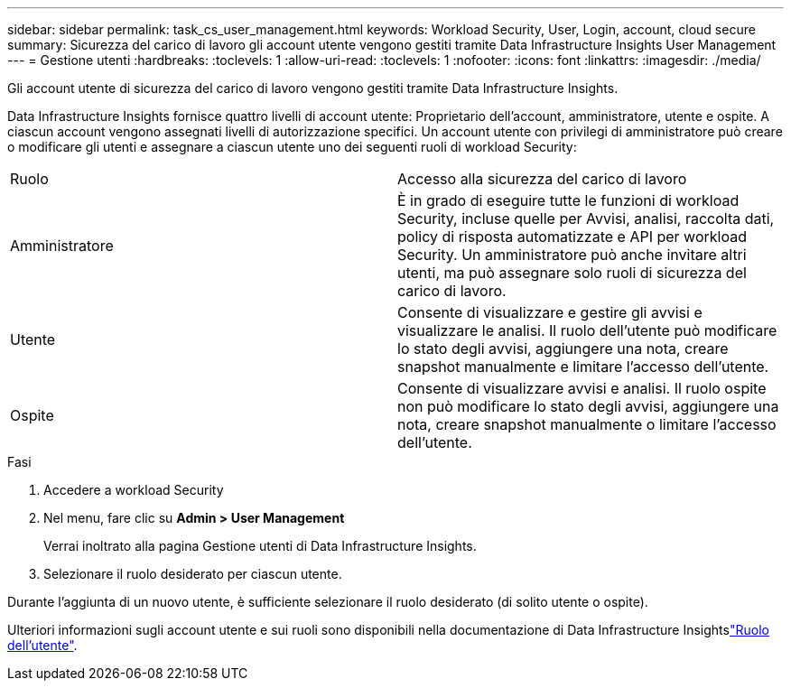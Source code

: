 ---
sidebar: sidebar 
permalink: task_cs_user_management.html 
keywords: Workload Security, User, Login, account, cloud secure 
summary: Sicurezza del carico di lavoro gli account utente vengono gestiti tramite Data Infrastructure Insights User Management 
---
= Gestione utenti
:hardbreaks:
:toclevels: 1
:allow-uri-read: 
:toclevels: 1
:nofooter: 
:icons: font
:linkattrs: 
:imagesdir: ./media/


[role="lead"]
Gli account utente di sicurezza del carico di lavoro vengono gestiti tramite Data Infrastructure Insights.

Data Infrastructure Insights fornisce quattro livelli di account utente: Proprietario dell'account, amministratore, utente e ospite. A ciascun account vengono assegnati livelli di autorizzazione specifici. Un account utente con privilegi di amministratore può creare o modificare gli utenti e assegnare a ciascun utente uno dei seguenti ruoli di workload Security:

|===


| Ruolo | Accesso alla sicurezza del carico di lavoro 


| Amministratore | È in grado di eseguire tutte le funzioni di workload Security, incluse quelle per Avvisi, analisi, raccolta dati, policy di risposta automatizzate e API per workload Security. Un amministratore può anche invitare altri utenti, ma può assegnare solo ruoli di sicurezza del carico di lavoro. 


| Utente | Consente di visualizzare e gestire gli avvisi e visualizzare le analisi. Il ruolo dell'utente può modificare lo stato degli avvisi, aggiungere una nota, creare snapshot manualmente e limitare l'accesso dell'utente. 


| Ospite | Consente di visualizzare avvisi e analisi. Il ruolo ospite non può modificare lo stato degli avvisi, aggiungere una nota, creare snapshot manualmente o limitare l'accesso dell'utente. 
|===
.Fasi
. Accedere a workload Security
. Nel menu, fare clic su *Admin > User Management*
+
Verrai inoltrato alla pagina Gestione utenti di Data Infrastructure Insights.

. Selezionare il ruolo desiderato per ciascun utente.


Durante l'aggiunta di un nuovo utente, è sufficiente selezionare il ruolo desiderato (di solito utente o ospite).

Ulteriori informazioni sugli account utente e sui ruoli sono disponibili nella documentazione di Data Infrastructure Insightslink:https://docs.netapp.com/us-en/cloudinsights/concept_user_roles.html["Ruolo dell'utente"].
